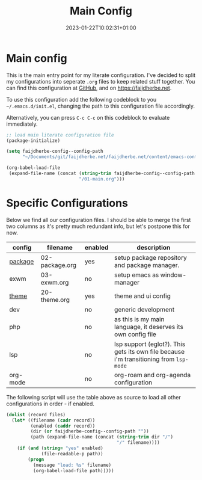 #+TITLE: Main Config
#+DATE: 2023-01-22T10:02:31+01:00
#+DRAFT: false
#+TAGS[]: emacs config
#+PROPERTY: header-args:emacs-lisp :comments link :results none 

* Main config
This is the main entry point for my literate configuration.  I've
decided to split my configurations into seperate ~.org~ files to keep
related stuff together.  You can find this configuration at [[https://github.com/faijdherbe/emacs-config][GitHub]],
and on [[https://faijdherbe.net/emacs-conf][https://faijdherbe.net]].

To use this configuration add the following codeblock to you
=~/.emacs.d/init.el=, changing the path to this configuration file
accordingly.

Alternatively, you can press =C-c C-c= on this codeblock to
evaluate immediately.

#+begin_src emacs-lisp :tangle init.el
;; load main literate configuration file
(package-initialize)

(setq faijdherbe-config--config-path
      "~/Documents/git/faijdherbe.net/faijdherbe.net/content/emacs-config/")

(org-babel-load-file
 (expand-file-name (concat (string-trim faijdherbe-config--config-path "/")
                           "/01-main.org")))
#+end_src

* Testing                                                          :noexport:
To test this configuration we can execute this codeblock.  It will
tangle the =init.el=, and launch emacs a new subprocess.  Just press
=C-c C-c= to start testing. 
#+begin_src emacs-lisp :tangle no
(org-babel-tangle-file (buffer-file-name))
(call-process "emacs" nil 0 nil "-Q" "-l" "init.el" "--debug")
#+end_src

  
* Specific Configurations
Below we find all our configuration files.  I should be able to merge
the first two columns as it's pretty much redundant info, but let's
postpone this for now. 
  
#+TBLNAME: orgmode-files
| config   | filename        | enabled | description                                                                            |
|----------+-----------------+---------+----------------------------------------------------------------------------------------|
| [[file:02-package.org][package]]  | 02-package.org  | yes     | setup package repository and package manager.                                          |
| exwm     | 03-exwm.org     | no      | setup emacs as window-manager                                                          |
| [[file:20-theme.org][theme]]    | 20-theme.org    | yes     | theme and ui config                                                                    |
| dev      |                 | no      | generic development                                                                    |
| php      |                 | no      | as this is my main language, it deserves its own config file                           |
| lsp      |                 | no      | lsp support (eglot?). This gets its own file because i'm transitioning from =lsp-mode= |
| org-mode |                 | no      | org-roam and org-agenda configuration                                                  |

The following script will use the table above as source to load all
other configurations in order - if enabled.

#+NAME: load-configs
#+begin_src emacs-lisp :var files=orgmode-files
(dolist (record files)
  (let* ((filename (cadr record))
         (enabled (caddr record))
         (dir (or faijdherbe-config--config-path ""))
         (path (expand-file-name (concat (string-trim dir "/")
                                         "/" filename))))
    (if (and (string= "yes" enabled)
             (file-readable-p path))
        (progn 
          (message "load: %s" filename)
          (org-babel-load-file path)))))
#+end_src
